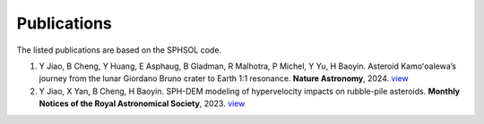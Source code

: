 Publications
============

The listed publications are based on the SPHSOL code.

1. Y Jiao, B Cheng, Y Huang, E Asphaug, B Gladman, R Malhotra, P Michel, Y Yu, H Baoyin. Asteroid Kamoʻoalewa’s journey from the lunar Giordano Bruno crater to Earth 1:1 resonance. **Nature Astronomy**, 2024. `view <https://www.nature.com/articles/s41550-024-02258-z>`_

2. Y Jiao, X Yan, B Cheng, H Baoyin. SPH-DEM modeling of hypervelocity impacts on rubble-pile asteroids. **Monthly Notices of the Royal Astronomical Society**, 2023. `view <https://doi.org/10.1093/mnras/stad3888>`_

